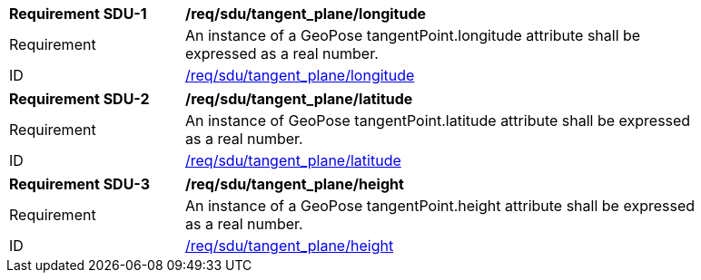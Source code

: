 [[req_tangent_plane]]
[[req_tangent_plane_longitude]]
[width="90%",cols="2,6"]
|===
^|*Requirement SDU-{counter:req-sdu-id}* |*/req/sdu/tangent_plane/longitude* 
^|Requirement |An instance of a GeoPose tangentPoint.longitude attribute shall be expressed as a real number.
^|ID |<<req_tangent_plane_parameters_longitude,/req/sdu/tangent_plane/longitude>>
|===

[[req_tangent_plane_parameters_latitude]]
[width="90%",cols="2,6"]
|===
^|*Requirement SDU-{counter:req-sdu-id}* |*/req/sdu/tangent_plane/latitude* 
^|Requirement |An instance of GeoPose tangentPoint.latitude attribute shall be expressed as a real number.
^|ID |<<req_basic_quaternion,/req/sdu/tangent_plane/latitude>>
|===

[[req_tangent_plane_parameters_height]]
[width="90%",cols="2,6"]
|===
^|*Requirement SDU-{counter:req-sdu-id}* |*/req/sdu/tangent_plane/height* 
^|Requirement |An instance of a GeoPose tangentPoint.height attribute shall be expressed as a real number.
^|ID |<<req_basic_quaternion,/req/sdu/tangent_plane/height>>
|===
